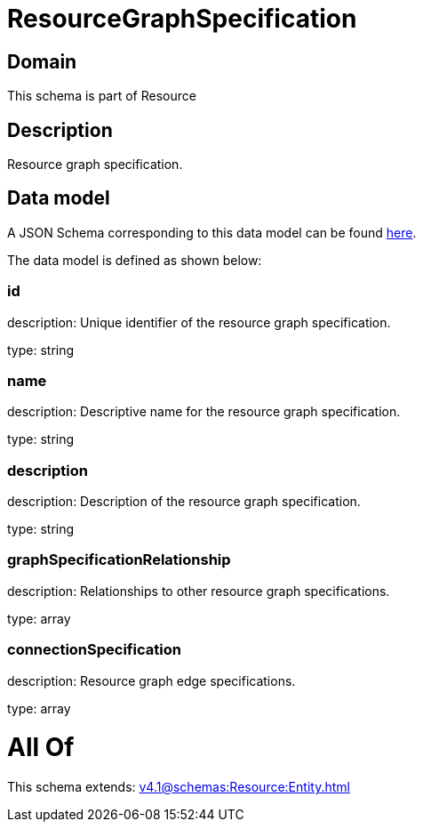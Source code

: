 = ResourceGraphSpecification

[#domain]
== Domain

This schema is part of Resource

[#description]
== Description

Resource graph specification.


[#data_model]
== Data model

A JSON Schema corresponding to this data model can be found https://tmforum.org[here].

The data model is defined as shown below:


=== id
description: Unique identifier of the resource graph specification.

type: string


=== name
description: Descriptive name for the resource graph specification.

type: string


=== description
description: Description of the resource graph specification.

type: string


=== graphSpecificationRelationship
description: Relationships to other resource graph specifications.

type: array


=== connectionSpecification
description: Resource graph edge specifications.

type: array


= All Of 
This schema extends: xref:v4.1@schemas:Resource:Entity.adoc[]
